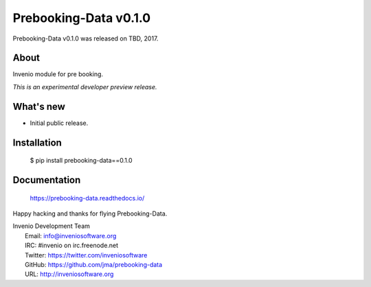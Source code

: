 ========================
 Prebooking-Data v0.1.0
========================

Prebooking-Data v0.1.0 was released on TBD, 2017.

About
-----

Invenio module for pre booking.

*This is an experimental developer preview release.*

What's new
----------

- Initial public release.

Installation
------------

   $ pip install prebooking-data==0.1.0

Documentation
-------------

   https://prebooking-data.readthedocs.io/

Happy hacking and thanks for flying Prebooking-Data.

| Invenio Development Team
|   Email: info@inveniosoftware.org
|   IRC: #invenio on irc.freenode.net
|   Twitter: https://twitter.com/inveniosoftware
|   GitHub: https://github.com/jma/prebooking-data
|   URL: http://inveniosoftware.org
